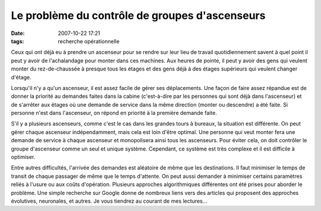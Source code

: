 Le problème du contrôle de groupes d'ascenseurs
###############################################
:date: 2007-10-22 17:21
:tags: recherche opérationnelle

Ceux qui ont déjà eu à prendre un ascenseur pour se rendre sur leur lieu
de travail quotidiennement savent à quel point il peut y avoir de
l'achalandage pour monter dans ces machines. Aux heures de pointe, il
peut y avoir des gens qui veulent monter du rez-de-chaussée à presque
tous les étages et des gens déjà à des étages supérieurs qui veulent
changer d'étage.

Lorsqu'il n'y a qu'un ascenseur, il est assez facile de gérer ses
déplacements. Une façon de faire assez répandue est de donner la
priorité au demandes faites dans la cabine (c'est-à-dire par les
personnes qui sont déjà dans l'ascenseur) et de s'arrêter aux étages où
une demande de service dans la même direction (monter ou descendre) a
été faite. Si personne n'est dans l'ascenseur, on répond en priorité à
la première demande faite.

S'il y a plusieurs ascenseurs, comme c'est le cas dans les grandes tours
à bureaux, la situation est différente. On peut gérer chaque ascenseur
indépendamment, mais cela est loin d'être optimal. Une personne qui veut
monter fera une demande de service à chaque ascenseur et monopolisera
ainsi tous les ascenseurs. Pour éviter cela, on doit contrôler le groupe
d'ascenseur comme un seul et unique système. Cependant, ce système est
très complexe et il est difficile à optimiser.

Entre autres difficultés, l'arrivée des demandes est aléatoire de même
que les destinations. Il faut minimiser le temps de transit de chaque
passager de même que le temps d'attente. On peut aussi demander à
minimiser certains paramètres reliés à l'usure ou aux coûts d'opération.
Plusieurs approches algorithmiques différentes ont été prises pour
aborder le problème. Une simple recherche sur Google donne de nombreux
liens vers des articles qui proposent des approches évolutives,
neuronales, et autres. Je vous tiendrez au courant de mes lectures...
